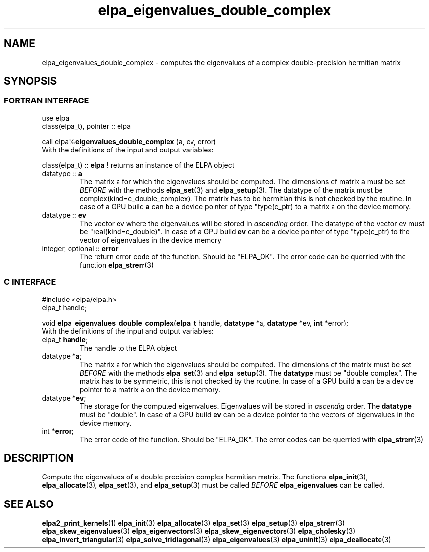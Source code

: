 .TH "elpa_eigenvalues_double_complex" 3 "Wed Sep 1 2021" "ELPA" \" -*- nroff -*-
.ad l
.nh
.SH NAME
elpa_eigenvalues_double_complex \- computes the eigenvalues of a complex double-precision hermitian matrix
.br

.SH SYNOPSIS
.br
.SS FORTRAN INTERFACE
use elpa
.br
class(elpa_t), pointer :: elpa
.br

.RI  "call elpa%\fBeigenvalues_double_complex\fP (a, ev, error)"
.br
.RI " "
.br
.RI "With the definitions of the input and output variables:"

.br
.RI "class(elpa_t) :: \fBelpa\fP  ! returns an instance of the ELPA object"
.br
.TP
.RI "datatype :: \fBa\fP"
The matrix a for which the eigenvalues should be computed. The dimensions of matrix a must be set \fIBEFORE\fP with the methods \fBelpa_set\fP(3) and \fBelpa_setup\fP(3). The datatype of the matrix must be complex(kind=c_double_complex). The matrix has to be hermitian this is not checked by the routine. In case of a GPU build \fBa\fP can be a device pointer of type "type(c_ptr) to a matrix a on the device memory.
.TP
.RI "datatype :: \fBev\fP"
The vector ev where the eigenvalues will be stored in \fIascending\fP order. The datatype of the vector ev must be "real(kind=c_double)". In case of a GPU build \fBev\fP can be a device pointer of type "type(c_ptr) to the vector of eigenvalues in the device memory
.
.TP
.RI "integer, optional :: \fBerror\fP"
The return error code of the function. Should be "ELPA_OK". The error code can be querried with the function \fBelpa_strerr\fP(3)

.br
.SS C INTERFACE
#include <elpa/elpa.h>
.br
elpa_t handle;

.br
.RI "void \fBelpa_eigenvalues_double_complex\fP(\fBelpa_t\fP handle, \fBdatatype\fP *a, \fBdatatype\fP *ev, \fBint\fP *error);"
.br
.RI " "
.br
.RI "With the definitions of the input and output variables:"

.br
.TP
.RI "elpa_t \fBhandle\fP;"
The handle to the ELPA object
.TP
.RI "datatype *\fBa\fP;"
The matrix a for which the eigenvalues should be computed. The dimensions of the matrix must be set \fIBEFORE\fP with the methods \fBelpa_set\fP(3) and \fBelpa_setup\fP(3). The \fBdatatype\fP must be "double complex". The matrix has to be symmetric, this is not checked by the routine. In case of a GPU build \fBa\fP can be a device pointer to a matrix a on the device memory.
.TP
.RI "datatype *\fBev\fP;"
The storage for the computed eigenvalues. Eigenvalues will be stored in \fIascendig\fP order. The \fBdatatype\fP must be "double". In case of a GPU build \fBev\fP can be a device pointer to the vectors of eigenvalues in the device memory.

.TP
.RI "int *\fBerror\fP;"
The error code of the function. Should be "ELPA_OK". The error codes can be querried with \fBelpa_strerr\fP(3)

.SH DESCRIPTION
Compute the eigenvalues of a double precision complex hermitian matrix. The functions \fBelpa_init\fP(3), \fBelpa_allocate\fP(3), \fBelpa_set\fP(3), and \fBelpa_setup\fP(3) must be called \fIBEFORE\fP \fBelpa_eigenvalues\fP can be called.
.br
.SH "SEE ALSO"
.br
\fBelpa2_print_kernels\fP(1) \fBelpa_init\fP(3) \fBelpa_allocate\fP(3) \fBelpa_set\fP(3) \fBelpa_setup\fP(3) \fBelpa_strerr\fP(3) \fBelpa_skew_eigenvalues\fP(3) \fBelpa_eigenvectors\fP(3) \fBelpa_skew_eigenvectors\fP(3) \fBelpa_cholesky\fP(3) \fBelpa_invert_triangular\fP(3) \fBelpa_solve_tridiagonal\fP(3) \fBelpa_eigenvalues\fP(3) \fBelpa_uninit\fP(3) \fBelpa_deallocate\fP(3)

